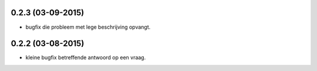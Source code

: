 0.2.3 (03-09-2015)
------------------

- bugfix die probleem met lege beschrijving opvangt.


0.2.2 (03-08-2015)
------------------

- kleine bugfix betreffende antwoord op een vraag.
